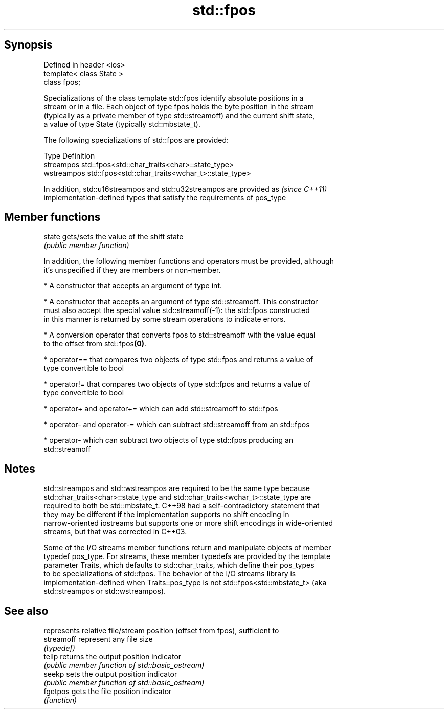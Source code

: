 .TH std::fpos 3 "Sep  4 2015" "2.0 | http://cppreference.com" "C++ Standard Libary"
.SH Synopsis
   Defined in header <ios>
   template< class State >
   class fpos;

   Specializations of the class template std::fpos identify absolute positions in a
   stream or in a file. Each object of type fpos holds the byte position in the stream
   (typically as a private member of type std::streamoff) and the current shift state,
   a value of type State (typically std::mbstate_t).

   The following specializations of std::fpos are provided:

   Type       Definition
   streampos  std::fpos<std::char_traits<char>::state_type>
   wstreampos std::fpos<std::char_traits<wchar_t>::state_type>

   In addition, std::u16streampos and std::u32streampos are provided as   \fI(since C++11)\fP
   implementation-defined types that satisfy the requirements of pos_type

.SH Member functions

   state gets/sets the value of the shift state
         \fI(public member function)\fP

   In addition, the following member functions and operators must be provided, although
   it's unspecified if they are members or non-member.

     * A constructor that accepts an argument of type int.

     * A constructor that accepts an argument of type std::streamoff. This constructor
       must also accept the special value std::streamoff(-1): the std::fpos constructed
       in this manner is returned by some stream operations to indicate errors.

     * A conversion operator that converts fpos to std::streamoff with the value equal
       to the offset from std::fpos\fB(0)\fP.

     * operator== that compares two objects of type std::fpos and returns a value of
       type convertible to bool

     * operator!= that compares two objects of type std::fpos and returns a value of
       type convertible to bool

     * operator+ and operator+= which can add std::streamoff to std::fpos

     * operator- and operator-= which can subtract std::streamoff from an std::fpos

     * operator- which can subtract two objects of type std::fpos producing an
       std::streamoff

.SH Notes

   std::streampos and std::wstreampos are required to be the same type because
   std::char_traits<char>::state_type and std::char_traits<wchar_t>::state_type are
   required to both be std::mbstate_t. C++98 had a self-contradictory statement that
   they may be different if the implementation supports no shift encoding in
   narrow-oriented iostreams but supports one or more shift encodings in wide-oriented
   streams, but that was corrected in C++03.

   Some of the I/O streams member functions return and manipulate objects of member
   typedef pos_type. For streams, these member typedefs are provided by the template
   parameter Traits, which defaults to std::char_traits, which define their pos_types
   to be specializations of std::fpos. The behavior of the I/O streams library is
   implementation-defined when Traits::pos_type is not std::fpos<std::mbstate_t> (aka
   std::streampos or std::wstreampos).

.SH See also

             represents relative file/stream position (offset from fpos), sufficient to
   streamoff represent any file size
             \fI(typedef)\fP
   tellp     returns the output position indicator
             \fI(public member function of std::basic_ostream)\fP
   seekp     sets the output position indicator
             \fI(public member function of std::basic_ostream)\fP
   fgetpos   gets the file position indicator
             \fI(function)\fP
